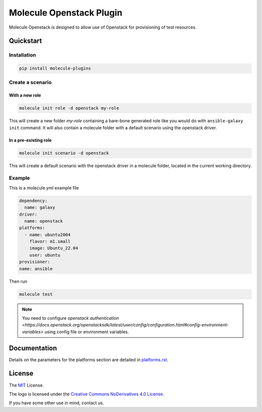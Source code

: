 *************************
Molecule Openstack Plugin
*************************

Molecule Openstack is designed to allow use of Openstack
for provisioning of test resources.

.. _quickstart:

Quickstart
==========

Installation
------------

.. code-block:: bash

    pip install molecule-plugins

Create a scenario
-----------------

With a new role
^^^^^^^^^^^^^^^

.. code-block:: bash

   molecule init role -d openstack my-role

This will create a new folder *my-role* containing a bare-bone generated
role like you would do with ``ansible-galaxy init`` command.
It will also contain a molecule folder with a default scenario
using the openstack driver.

In a pre-existing role
^^^^^^^^^^^^^^^^^^^^^^
.. code-block:: bash

   molecule init scenario -d openstack

This will create a default scenario with the openstack driver
in a molecule folder, located in the current working directory.

Example
-------
This is a molecule.yml example file

.. code-block:: yaml

   dependency:
     name: galaxy
   driver:
     name: openstack
   platforms:
     - name: ubuntu2004
       flavor: m1.small
       image: Ubuntu_22.04
       user: ubuntu
   provisioner:
   name: ansible

Then run

.. code-block:: bash

   molecule test

.. note::
   You need to configure `openstack authentication <https://docs.openstack.org/openstacksdk/latest/user/config/configuration.html#config-environment-variables>` using config file or environment variables.

Documentation
=============

Details on the parameters for the platforms section are detailed in
`<platforms.rst>`__.

.. _license:

License
=======

The `MIT`_ License.

.. _`MIT`: https://github.com/ansible/molecule/blob/master/LICENSE

The logo is licensed under the `Creative Commons NoDerivatives 4.0 License`_.

If you have some other use in mind, contact us.

.. _`Creative Commons NoDerivatives 4.0 License`: https://creativecommons.org/licenses/by-nd/4.0/
